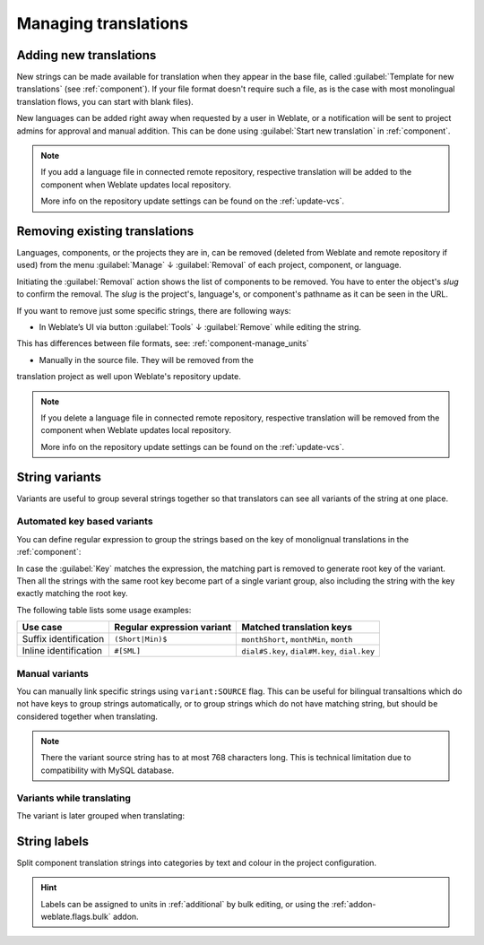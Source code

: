 Managing translations
=====================

.. _adding-translation:

Adding new translations
-----------------------

New strings can be made available for translation when they appear in the base file,
called :guilabel:`Template for new translations` (see :ref:`component`).
If your file format doesn't require such a file, as is the case with most monolingual
translation flows, you can start with blank files).

New languages can be added right away when requested by a user in Weblate, or a
notification will be sent to project admins for approval and manual addition.
This can be done using :guilabel:`Start new translation` in :ref:`component`.

.. note::

    If you add a language file in connected remote repository, respective 
    translation will be added to the component when Weblate updates local repository.
     
    More info on the repository update settings can be found on the :ref:`update-vcs`.

.. _removing-translation:

Removing existing translations
------------------------------

Languages, components, or the projects they are in, can be removed (deleted from Weblate 
and remote repository if used) from the menu :guilabel:`Manage` ↓ :guilabel:`Removal` 
of each project, component, or language.

Initiating the :guilabel:`Removal` action shows the list of components to be removed. 
You have to enter the object's `slug` to confirm the removal. The `slug` is the
project's, language's, or component's pathname as it can be seen in the URL.

If you want to remove just some specific strings, there are following ways:

.. versionadded:: 4.5
- In Weblate’s UI via button :guilabel:`Tools` ↓ :guilabel:`Remove` while editing the string.
This has differences between file formats, see: :ref:`component-manage_units`

- Manually in the source file. They will be removed from the 
translation project as well upon Weblate's repository update.


.. note::
     
     If you delete a language file in connected remote repository, respective 
     translation will be removed from the component when Weblate updates local repository.
     
     More info on the repository update settings can be found on the :ref:`update-vcs`.


.. _variants:

String variants
---------------

Variants are useful to group several strings together so that translators can
see all variants of the string at one place.

Automated key based variants
++++++++++++++++++++++++++++

.. versionadded:: 3.11

You can define regular expression to group the strings based on the key of
monolignual translations in the :ref:`component`:

.. image:: /images/variants-settings.png

In case the :guilabel:`Key` matches the expression, the matching part is
removed to generate root key of the variant. Then all the strings with the same
root key become part of a single variant group, also including the string with
the key exactly matching the root key.

The following table lists some usage examples:

+---------------------------+-------------------------------+-----------------------------------------------+
| Use case                  | Regular expression variant    | Matched translation keys                      |
+===========================+===============================+===============================================+
| Suffix identification     | ``(Short|Min)$``              | ``monthShort``, ``monthMin``, ``month``       |
+---------------------------+-------------------------------+-----------------------------------------------+
| Inline identification     | ``#[SML]``                    | ``dial#S.key``, ``dial#M.key``, ``dial.key``  |
+---------------------------+-------------------------------+-----------------------------------------------+

Manual variants
+++++++++++++++

.. versionadded:: 4.5

You can manually link specific strings using ``variant:SOURCE`` flag. This can
be useful for bilingual transaltions which do not have keys to group strings
automatically, or to group strings which do not have matching string, but
should be considered together when translating.

.. note::

   There the variant source string has to at most 768 characters long. This is
   technical limitation due to compatibility with MySQL database.

.. seealso::

   :ref:`custom-checks`

Variants while translating
++++++++++++++++++++++++++

The variant is later grouped when translating:

.. image:: /images/variants-translate.png

.. _labels:

String labels
-------------

Split component translation strings into categories by text and colour in the project configuration.

.. image:: /images/labels.png

.. hint::

    Labels can be assigned to units in :ref:`additional` by bulk editing, or using the :ref:`addon-weblate.flags.bulk` addon.
